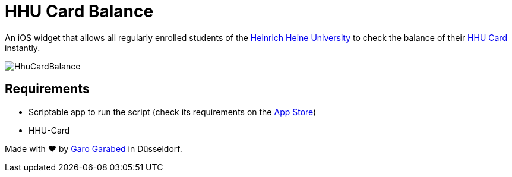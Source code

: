 = HHU Card Balance
:icons: font
:icon-set: fa
:source-highlighter: rouge
:experimental:
ifdef::env-github[]
:tip-caption: :bulb:
:note-caption: :information_source:
:important-caption: :heavy_exclamation_mark:
:caution-caption: :fire:
:warning-caption: :warning:
:stem: latexmath
endif::[]

An iOS widget that allows all regularly enrolled students of the https://www.hhu.de[Heinrich Heine University] to check the balance of their https://www.zim.hhu.de/servicekatalog/werkzeuge-fuer-alle/hhu-card[HHU Card] instantly.

image::HhuCardBalance.png[]

== Requirements
* Scriptable app to run the script (check its requirements on the https://apps.apple.com/us/app/scriptable/id1405459188?ign-mpt=uo%3D4[App Store])
* HHU-Card

[.text-center]
Made with ❤️ by https://github.com/garogarbed12[Garo Garabed] in Düsseldorf.
